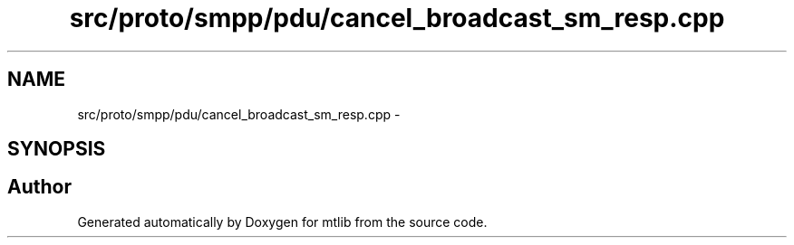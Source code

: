.TH "src/proto/smpp/pdu/cancel_broadcast_sm_resp.cpp" 3 "Fri Jan 21 2011" "mtlib" \" -*- nroff -*-
.ad l
.nh
.SH NAME
src/proto/smpp/pdu/cancel_broadcast_sm_resp.cpp \- 
.SH SYNOPSIS
.br
.PP
.SH "Author"
.PP 
Generated automatically by Doxygen for mtlib from the source code.
